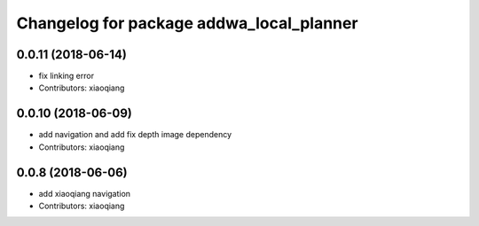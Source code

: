 ^^^^^^^^^^^^^^^^^^^^^^^^^^^^^^^^^^^^^^^^^
Changelog for package addwa_local_planner
^^^^^^^^^^^^^^^^^^^^^^^^^^^^^^^^^^^^^^^^^

0.0.11 (2018-06-14)
-------------------
* fix linking error
* Contributors: xiaoqiang

0.0.10 (2018-06-09)
-------------------
* add navigation and add fix depth image dependency
* Contributors: xiaoqiang

0.0.8 (2018-06-06)
------------------
* add xiaoqiang navigation
* Contributors: xiaoqiang
